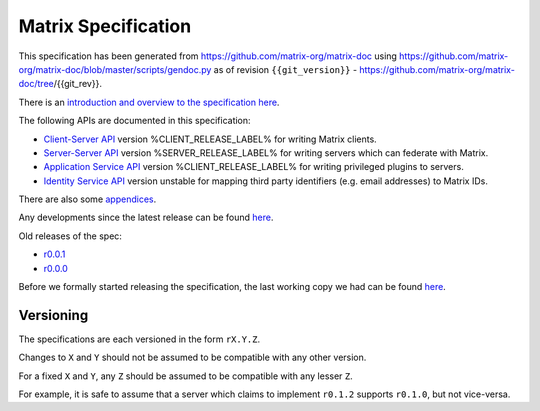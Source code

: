 Matrix Specification
====================

.. Note that this file is specifically unversioned because we don't want to
.. have to add Yet Another version number, and the commentary on what specs we
.. have should hopefully not get complex enough that we need to worry about
.. versioning it.

This specification has been generated from
https://github.com/matrix-org/matrix-doc using
https://github.com/matrix-org/matrix-doc/blob/master/scripts/gendoc.py as of
revision ``{{git_version}}`` -
https://github.com/matrix-org/matrix-doc/tree/{{git_rev}}.

There is an `introduction and overview to the specification here <intro.html>`_.

The following APIs are documented in this specification:

- `Client-Server API <client_server.html>`_ version %CLIENT_RELEASE_LABEL% for writing Matrix clients.
- `Server-Server API <server_server.html>`_ version %SERVER_RELEASE_LABEL% for writing servers which can federate with Matrix.
- `Application Service API <application_service.html>`_ version %CLIENT_RELEASE_LABEL% for writing privileged plugins to servers.
- `Identity Service API <identity_service.html>`_ version unstable for mapping third party identifiers (e.g. email addresses) to Matrix IDs.

There are also some `appendices <appendices.html>`_.

Any developments since the latest release can be found `here`__.

.. __: https://matrix.org/speculator/spec/head/

Old releases of the spec:

- `r0.0.1 <https://matrix.org/docs/spec/r0.0.1>`_
- `r0.0.0 <https://matrix.org/docs/spec/r0.0.0>`_

Before we formally started releasing the specification, the last working copy
we had can be found `here`__.

.. __: https://matrix.org/docs/spec/legacy/

Versioning
----------

The specifications are each versioned in the form ``rX.Y.Z``.

Changes to ``X`` and ``Y`` should not be assumed to be compatible with any other version.

For a fixed ``X`` and ``Y``, any ``Z`` should be assumed to be compatible with any lesser ``Z``.

For example, it is safe to assume that a server which claims to implement ``r0.1.2`` supports ``r0.1.0``, but not vice-versa.
